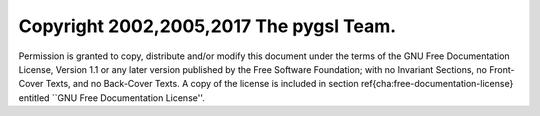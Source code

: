 Copyright 2002,2005,2017 The pygsl Team.
========================================

Permission is granted to copy, distribute and/or modify this document under the
terms of the GNU Free Documentation License, Version 1.1 or any later version
published by the Free Software Foundation; with no Invariant Sections, no
Front-Cover Texts, and no Back-Cover Texts.  A copy of the license is included
in section \ref{cha:free-documentation-license} entitled ``GNU Free
Documentation License''.
